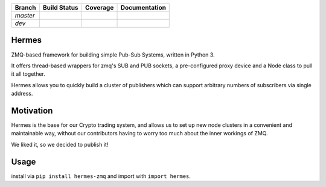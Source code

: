 +---------+----------------+-------------------+----------------+
|Branch   | Build Status   |   Coverage        | Documentation  |
+=========+================+===================+================+
|`master` | |master_build| | |master_coverage| | |master_docs|  |
+---------+----------------+-------------------+----------------+
|`dev`    | |dev_build|    | |dev_coverage|    |  |dev_docs|    |
+---------+----------------+-------------------+----------------+



Hermes |pypi_badge|
===================
ZMQ-based framework for building simple Pub-Sub Systems, written in Python 3.

It offers thread-based wrappers for zmq's SUB and PUB sockets, a pre-configured proxy device
and a Node class to pull it all together.

Hermes allows you to quickly build a cluster of publishers which can support arbitrary numbers
of subscribers via single address.

Motivation
==========
Hermes is the base for our Crypto trading system, and allows us to set up new node clusters in a
convenient and maintainable way, without our contributors having to worry too much about the inner
workings of ZMQ.

We liked it, so we decided to publish it!


Usage
=====

install via ``pip install hermes-zmq`` and import with ``import hermes``.


.. |master_build| image:: https://travis-ci.org/Crypto-toolbox/hermes.svg?branch=master
    :target: https://travis-ci.org/Crypto-toolbox/hermes

.. |master_coverage| image:: https://coveralls.io/repos/github/Crypto-toolbox/hermes/badge.svg?branch=master
    :target: https://coveralls.io/github/Crypto-toolbox/hermes?branch=master

.. |dev_build| image:: https://travis-ci.org/Crypto-toolbox/hermes.svg?branch=dev
    :target: https://travis-ci.org/Crypto-toolbox/hermes             

.. |dev_coverage| image:: https://coveralls.io/repos/github/Crypto-toolbox/hermes/badge.svg?branch=dev
    :target: https://coveralls.io/github/Crypto-toolbox/hermes?branch=dev


.. |master_docs| image:: https://readthedocs.org/projects/hermes-framework/badge/?version=latest
    :target: http://hermes-framework.readthedocs.io/en/latest/?badge=latest

.. |dev_docs| image:: https://readthedocs.org/projects/hermes-framework/badge/?version=dev
    :target: http://hermes-framework.readthedocs.io/en/dev/?badge=dev

.. |pypi_badge| image:: https://badge.fury.io/py/hermes-zmq.svg
    :target: https://badge.fury.io/py/hermes-zmq